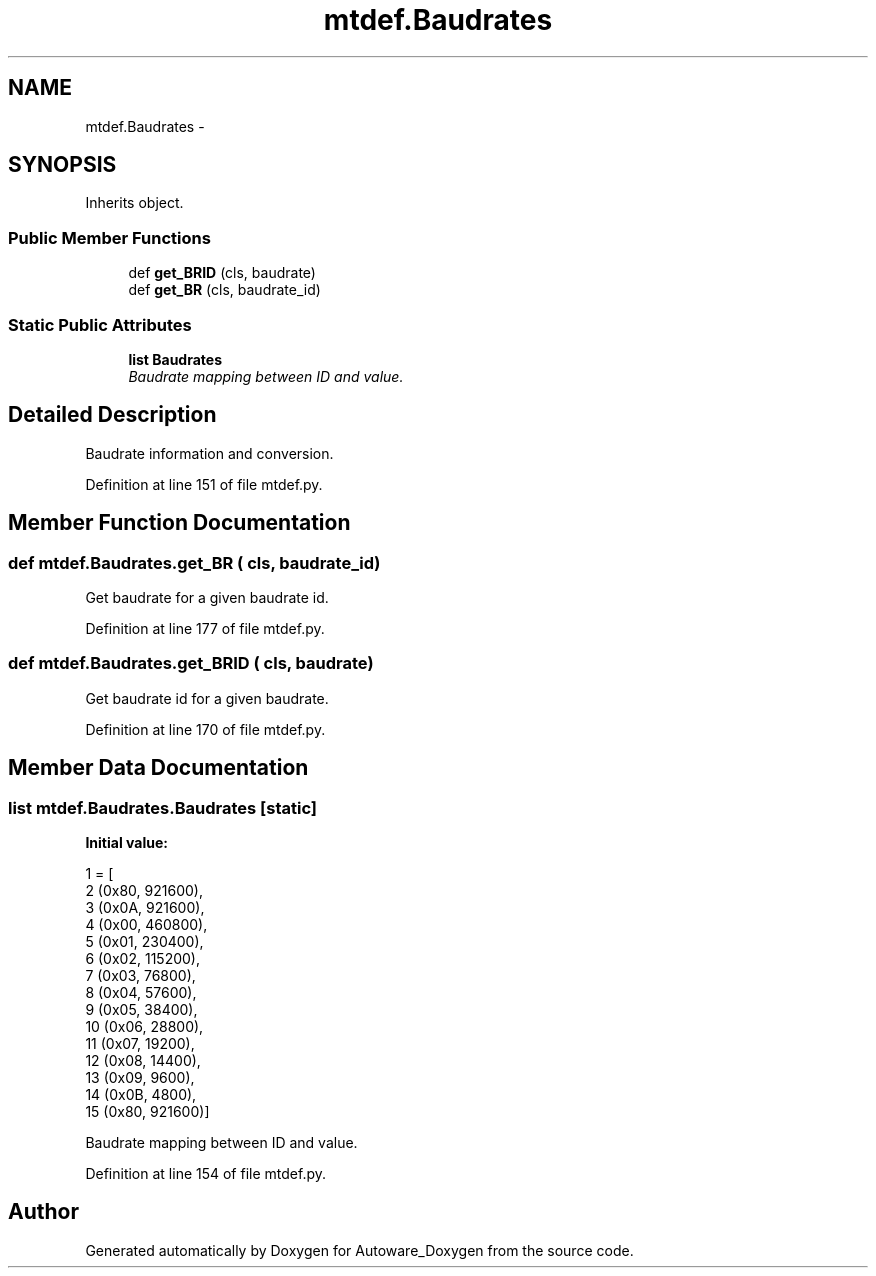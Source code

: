 .TH "mtdef.Baudrates" 3 "Fri May 22 2020" "Autoware_Doxygen" \" -*- nroff -*-
.ad l
.nh
.SH NAME
mtdef.Baudrates \- 
.SH SYNOPSIS
.br
.PP
.PP
Inherits object\&.
.SS "Public Member Functions"

.in +1c
.ti -1c
.RI "def \fBget_BRID\fP (cls, baudrate)"
.br
.ti -1c
.RI "def \fBget_BR\fP (cls, baudrate_id)"
.br
.in -1c
.SS "Static Public Attributes"

.in +1c
.ti -1c
.RI "\fBlist\fP \fBBaudrates\fP"
.br
.RI "\fIBaudrate mapping between ID and value\&. \fP"
.in -1c
.SH "Detailed Description"
.PP 

.PP
.nf
Baudrate information and conversion.
.fi
.PP
 
.PP
Definition at line 151 of file mtdef\&.py\&.
.SH "Member Function Documentation"
.PP 
.SS "def mtdef\&.Baudrates\&.get_BR ( cls,  baudrate_id)"

.PP
.nf
Get baudrate for a given baudrate id.
.fi
.PP
 
.PP
Definition at line 177 of file mtdef\&.py\&.
.SS "def mtdef\&.Baudrates\&.get_BRID ( cls,  baudrate)"

.PP
.nf
Get baudrate id for a given baudrate.
.fi
.PP
 
.PP
Definition at line 170 of file mtdef\&.py\&.
.SH "Member Data Documentation"
.PP 
.SS "\fBlist\fP mtdef\&.Baudrates\&.Baudrates\fC [static]\fP"
\fBInitial value:\fP
.PP
.nf
1 = [
2         (0x80, 921600),
3         (0x0A, 921600),
4         (0x00, 460800),
5         (0x01, 230400),
6         (0x02, 115200),
7         (0x03,  76800),
8         (0x04,  57600),
9         (0x05,  38400),
10         (0x06,  28800),
11         (0x07,  19200),
12         (0x08,  14400),
13         (0x09,   9600),
14         (0x0B,   4800),
15         (0x80, 921600)]
.fi
.PP
Baudrate mapping between ID and value\&. 
.PP
Definition at line 154 of file mtdef\&.py\&.

.SH "Author"
.PP 
Generated automatically by Doxygen for Autoware_Doxygen from the source code\&.
